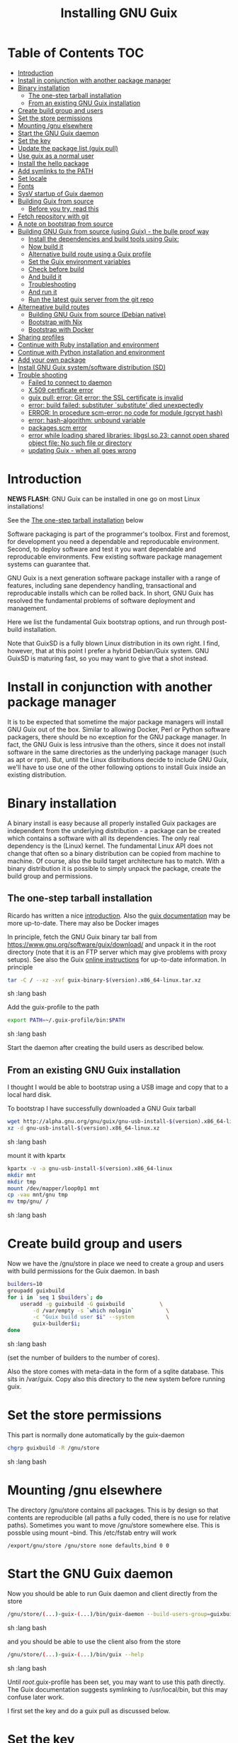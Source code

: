 #+TITLE: Installing GNU Guix

* Table of Contents                                                     :TOC:
 - [[#introduction][Introduction]]
 - [[#install-in-conjunction-with-another-package-manager][Install in conjunction with another package manager]]
 - [[#binary-installation][Binary installation]]
   - [[#the-one-step-tarball-installation][The one-step tarball installation]]
   - [[#from-an-existing-gnu-guix-installation][From an existing GNU Guix installation]]
 - [[#create-build-group-and-users][Create build group and users]]
 - [[#set-the-store-permissions][Set the store permissions]]
 - [[#mounting-gnu-elsewhere][Mounting /gnu elsewhere]]
 - [[#start-the-gnu-guix-daemon][Start the GNU Guix daemon]]
 - [[#set-the-key][Set the key]]
 - [[#update-the-package-list-guix-pull][Update the package list (guix pull)]]
 - [[#use-guix-as-a-normal-user][Use guix as a normal user]]
 - [[#install-the-hello-package][Install the hello package]]
 - [[#add-symlinks-to-the-path][Add symlinks to the PATH]]
 - [[#set-locale][Set locale]]
 - [[#fonts][Fonts]]
 - [[#sysv-startup-of-guix-daemon][SysV startup of Guix daemon]]
 - [[#building-guix-from-source][Building Guix from source]]
   - [[#before-you-try-read-this][Before you try, read this]]
 - [[#fetch-repository-with-git][Fetch repository with git]]
 - [[#a-note-on-bootstrap-from-source][A note on bootstrap from source]]
 - [[#building-gnu-guix-from-source-using-guix---the-bulle-proof-way][Building GNU Guix from source (using Guix) - the bulle proof way]]
   - [[#install-the-dependencies-and-build-tools-using-guix][Install the dependencies and build tools using Guix:]]
   - [[#now-build-it][Now build it]]
   - [[#alternative-build-route-using-a-guix-profile][Alternative build route using a Guix profile]]
   - [[#set-the-guix-environment-variables][Set the Guix environment variables]]
   - [[#check-before-build][Check before build]]
   - [[#and-build-it][And build it]]
   - [[#troubleshooting][Troubleshooting]]
   - [[#and-run-it][And run it]]
   - [[#run-the-latest-guix-server-from-the-git-repo][Run the latest guix server from the git repo]]
 - [[#alterneative-build-routes][Alterneative build routes]]
   - [[#building-gnu-guix-from-source-debian-native][Building GNU Guix from source (Debian native)]]
   - [[#bootstrap-with-nix][Bootstrap with Nix]]
   - [[#bootstrap-with-docker][Bootstrap with Docker]]
 - [[#sharing-profiles][Sharing profiles]]
 - [[#continue-with-ruby-installation-and-environment][Continue with Ruby installation and environment]]
 - [[#continue-with-python-installation-and-environment][Continue with Python installation and environment]]
 - [[#add-your-own-package][Add your own package]]
 - [[#install-gnu-guix-systemsoftware-distribution-sd][Install GNU Guix system/software distribution (SD)]]
 - [[#trouble-shooting][Trouble shooting]]
   - [[#failed-to-connect-to-daemon][Failed to connect to daemon]]
   - [[#x509-certificate-error][X.509 certificate error]]
   - [[#guix-pull-error-git-error-the-ssl-certificate-is-invalid][guix pull: error: Git error: the SSL certificate is invalid]]
   - [[#error-build-failed-substituter-substitute-died-unexpectedly][error: build failed: substituter `substitute' died unexpectedly]]
   - [[#error-in-procedure-scm-error-no-code-for-module-gcrypt-hash][ERROR: In procedure scm-error: no code for module (gcrypt hash)]]
   - [[#error-hash-algorithm-unbound-variable][error: hash-algorithm: unbound variable]]
   - [[#packagesscm-error][packages.scm error]]
   - [[#error-while-loading-shared-libraries-libgslso23-cannot-open-shared-object-file-no-such-file-or-directory][error while loading shared libraries: libgsl.so.23: cannot open shared object file: No such file or directory]]
   - [[#updating-guix---when-all-goes-wrong][updating Guix - when all goes wrong]]

* Introduction

*NEWS FLASH*: GNU Guix can be installed in one go on most Linux installations!

See the [[#the-one-step-tarball-installation][The one-step tarball installation]] below

Software packaging is part of the programmer's toolbox. First and
foremost, for development you need a dependable and reproducable
environment. Second, to deploy software and test it you want
dependable and reproducable environments.  Few existing software
package management systems can guarantee that.

GNU Guix is a next generation software package installer with a range
of features, including sane dependency handling, transactional and
reproducable installs which can be rolled back. In short, GNU Guix has
resolved the fundamental problems of software deployment and
management.

Here we list the fundamental Guix bootstrap options, and run through
post-build installation.

Note that GuixSD is a fully blown Linux distribution in its own right.
I find, however, that at this point I prefer a hybrid Debian/Guix
system. GNU GuixSD is maturing fast, so you may want to give that a
shot instead.

* Install in conjunction with another package manager

It is to be expected that sometime the major package managers will
install GNU Guix out of the box. Similar to allowing Docker, Perl or
Python software packagers, there should be no exception for the GNU
package manager. In fact, the GNU Guix is less intrusive than the
others, since it does not install software in the same directories as
the underlying package manager (such as apt or rpm). But, until the
Linux distributions decide to include GNU Guix, we'll have to use one
of the other following options to install Guix inside an existing
distribution.

* Binary installation

A binary install is easy because all properly installed Guix packages
are independent from the underlying distribution - a package can be
created which contains a software with all its dependencies. The only
real dependency is the (Linux) kernel. The fundamental Linux API does
not change that often so a binary distribution can be copied from
machine to machine. Of course, also the build target architecture has to
match.  With a binary distribution it is possible to simply unpack the
package, create the build group and permissions.

** The one-step tarball installation

Ricardo has written a nice [[http://elephly.net/posts/2015-06-21-getting-started-with-guix.html][introduction]]. Also the [[https://www.gnu.org/software/guix/download/][guix documentation]]
may be more up-to-date. There may also be Docker images

In principle, fetch the GNU Guix binary tar ball from
https://www.gnu.org/software/guix/download/ and unpack it in the root
directory (note that it is an FTP server which may give problems with
proxy setups). See also the Guix [[https://www.gnu.org/software/guix/manual/html_node/Binary-Installation.html][online instructions]] for up-to-date
information. In principle

#+begin_src sh   :lang bash
    tar -C / --xz -xvf guix-binary-$(version).x86_64-linux.tar.xz
#+end_src sh   :lang bash

Add the guix-profile to the path

#+begin_src sh   :lang bash
    export PATH=~/.guix-profile/bin:$PATH
#+end_src sh   :lang bash

Start the daemon after creating the
build users as described below.

** From an existing GNU Guix installation

I thought I would be able to bootstrap using a USB image and copy
that to a local hard disk.

To bootstrap I have successfully downloaded a GNU Guix tarball

#+begin_src sh   :lang bash
    wget http://alpha.gnu.org/gnu/guix/gnu-usb-install-$(version).x86_64-linux.xz
    xz -d gnu-usb-install-$(version).x86_64-linux.xz
#+end_src sh   :lang bash

mount it with kpartx

#+begin_src sh   :lang bash
    kpartx -v -a gnu-usb-install-$(version).x86_64-linux
    mkdir mnt
    mkdir tmp
    mount /dev/mapper/loop0p1 mnt
    cp -vau mnt/gnu tmp
    mv tmp/gnu/ /
#+end_src sh   :lang bash

* Create build group and users

Now we have the /gnu/store in place we need to create a group and
users with build permissions for the Guix daemon. In bash

#+begin_src sh   :lang bash
    builders=10
    groupadd guixbuild
    for i in `seq 1 $builders`; do
        useradd -g guixbuild -G guixbuild           \
            -d /var/empty -s `which nologin`          \
            -c "Guix build user $i" --system          \
            guix-builder$i;
    done
#+end_src sh   :lang bash

(set the number of builders to the number of cores).

Also the store comes with meta-data in the form of a sqlite
database. This sits in /var/guix. Copy also this directory to the new
system before running guix.

* Set the store permissions

This part is normally done automatically by the guix-daemon

#+begin_src sh   :lang bash
    chgrp guixbuild -R /gnu/store
#+end_src sh   :lang bash

* Mounting /gnu elsewhere

The directory /gnu/store contains all packages. This is by design so
that contents are reproducible (all paths a fully coded, there is no
use for relative paths). Sometimes you want to move /gnu/store
somewhere else. This is possble using mount --bind. This /etc/fstab
entry will work

: /export/gnu/store /gnu/store none defaults,bind 0 0

* Start the GNU Guix daemon

Now you should be able to run Guix daemon and client directly from the store

#+begin_src sh   :lang bash
    /gnu/store/(...)-guix-(...)/bin/guix-daemon --build-users-group=guixbuild
#+end_src sh   :lang bash

and you should be able to use the client also from the store

#+begin_src sh   :lang bash
    /gnu/store/(...)-guix-(...)/bin/guix --help
#+end_src sh   :lang bash

Until /root/.guix-profile has been set, you may want to use this path directly.
The Guix documentation suggests symlinking to /usr/local/bin, but this may confuse
later work.

I first set the key and do a guix pull as discussed below.

* Set the key

To enable binary installs you need to authorize it with a key which can
be found with guix

#+begin_src sh   :lang bash
  guix archive --authorize < ~/.config/guix/current/share/guix/ci.guix.gnu.org.pub
#+end_src sh   :lang bash

Make sure to use the right key file.  Note also that you can also call GNU
Guix from its direct path, e.g.

#+begin_src sh   :lang bash
  /gnu/store/8lays(...)-guix-0.8.47739f5/bin/guix archive --authorize < /gnu/store/8lay(...)-guix-0.8.47739f5/share/guix/keyfile
#+end_src sh   :lang bash

* Update the package list (guix pull)

(see the health warning at the end of this section)

#+begin_src sh   :lang bash
   guix pull
#+end_src sh   :lang bash

downloads the latest Guix source code and package descriptions, and
deploys it.  Update guix (do this as root so the daemon does not get
garbage collected later).

#+begin_src sh   :lang bash
   guix package -i guix
#+end_src sh   :lang bash

you may want to restart the daemon after a successful upgrade.

Guix pull has options to fetch older versions of the tree using a git
HASH. There is also guix 'timemachine' you can explore.

* Use guix as a normal user

As a normal user you can now install software (see below install the
hello package). Guix will ask you to install a dir for the user in
/var/guix/profiles/per-user/. As root

: mkdir /var/guix/profiles/per-user/pjotr
: chown pjotr /var/guix/profiles/per-user/pjotr

Now run guix the first time from the store (using the path that the
root version of guix has) and install guix client itself

: su pjotr
: /gnu/store/(...)guix(...)/bin/guix package -i guix

and update the path

: export PATH=$HOME/.guix-profile/bin:$PATH
: which guix

* Install the hello package

#+begin_src sh   :lang bash
  guix package -i hello

    The following package will be installed:
      hello-2.9    out     /gnu/store/yfipxvqnibw17ncp4c828hhcwsbxc3d7-hello-2.9
    The following file will be downloaded:
      /gnu/store/yfipxvqnibw17ncp4c828hhcwsbxc3d7-hello-2.9
    found valid signature for '/gnu/store/yfipxvqnibw17ncp4c828hhcwsbxc3d7-hello-2.9', from 'http://hydra.gnu.org/nar/yfipxvqnibw17ncp4c828hhcwsbxc3d7-hello-2.9'
    downloading `/gnu/store/yfipxvqnibw17ncp4c828hhcwsbxc3d7-hello-2.9' from `http://hydra.gnu.org/nar/yfipxvqnibw17ncp4c828hhcwsbxc3d7-hello-2.9' (0.2 MiB installed)...
    http://hydra.gnu.org/nar/yfipxvqnibw17ncp4c828hhcwsbxc3d7-hello-2.9       43.0 KiB transferred2 packages in profile
#+end_src sh   :lang bash

did a binary install of the hello package. A symlink was created in
~/.guix-profile/bin/ pointing to
/gnu/store/yfipxvqnibw17ncp4c828hhcwsbxc3d7-hello-2.9/bin/hello.

Note that you have the great luxury of interrupting GNU Guix at any
point during build and installation. That is because it is TRANSACTION
SAFE!

Another luxury is that you can copy packages from one dir/machine to
another. It is SAFE because each package is isolated from
another. Note: you may need to copy the dependencies too.

* Add symlinks to the PATH

After adding to the path

#+begin_src sh   :lang bash
  export PATH=$HOME/.guix-profile/bin:$PATH
#+end_src sh   :lang bash

we can run

#+begin_src sh   :lang bash
  hello

    Hello, world!
#+end_src sh   :lang bash

Since GNU Guix development revolves around guile (the Scheme programming language) and emacs, let us
install

#+begin_src sh   :lang bash
  guix package -i guile
  guix package -i emacs
#+end_src sh   :lang bash

in both cases I got a successful install for guile and emacs.

To build a package from source, checkout the repository with git and run

#+begin_src sh   :lang bash
  ./pre-inst-env guix build hello
#+end_src sh   :lang bash

downloaded a few more packages for building and compiled a new hello. This time with a different
path, presumably because these are different dependencies. This we can check:

#+begin_src sh   :lang bash
  guix gc --references $(guix build hello)

    /gnu/store/1qf4rsznfhvdis39jzdmx0dfjy2jwzgz-gcc-4.8.3-lib
    /gnu/store/scmy8hnpccld0jszbgdw5csdc9z8f9jf-glibc-2.19
    /gnu/store/yfipxvqnibw17ncp4c828hhcwsbxc3d7-hello-2.9
#+end_src sh   :lang bash

To get the other one

#+begin_src sh   :lang bash
  guix gc --references /gnu/store/77dzhv9yx5x2rq370swp8scsps961pj6-hello-2.9

    /gnu/store/3h38sfay2f02rk4i768ci8xabl706rf9-glibc-2.20
    /gnu/store/px5ks6hyjszqp269l9b91354zjclv6c2-gcc-4.8.3-lib
    /gnu/store/77dzhv9yx5x2rq370swp8scsps961pj6-hello-2.9
#+end_src sh   :lang bash

And you can tell that the dependencies are not the same. It gets better. You can list the
build dependencies too

#+begin_src sh   :lang bash
  guix gc --requisites /gnu/store/77dzhv9yx5x2rq370swp8scsps961pj6-hello-2.9

    /gnu/store/2sflarfdfpcjkywy4hwknwrwxmx4rrhi-glibc-2.20-locales
    /gnu/store/px5ks6hyjszqp269l9b91354zjclv6c2-gcc-4.8.3-lib
    /gnu/store/3h38sfay2f02rk4i768ci8xabl706rf9-glibc-2.20
    /gnu/store/77dzhv9yx5x2rq370swp8scsps961pj6-hello-2.9
#+end_src sh   :lang bash

How many package managers can achieve that?

* Set locale

If you see the message

   warning: failed to install locale: Invalid argument

it means your locale needs to be found. Guix comes with a small locale
database

#+begin_src sh   :lang bash
   guix package -i glibc-locales
#+end_src sh   :lang bash

Set the GUIX_LOCPATH

#+begin_src sh   :lang bash
    export GUIX_LOCPATH=$HOME/.guix-profile/lib/locale
#+end_src sh   :lang bash

Choose one from

#+begin_src sh   :lang bash
   ls $GUIX_LOCPATH/2.22/
   export LC_ALL=en_US.UTF-8
#+end_src sh   :lang bash

When you keep getting locale errors it may mean that you are actually
running tools linked against a different glibc version (!2.22).
Say you get an error with bash

: ldd `which bash`

lists

: libc.so.6 => /gnu/store/m9vxvhdj691bq1f85lpflvnhcvrdilih-glibc-2.23/lib/libc.so.6 (0x00007f4905aec000)

Aha, here we have version 2.23. You need to install also the locale
that ends up in $GUIX_LOCPATH/2.23/

: guix package -A locale
:   glibc-locales   2.23    out     gnu/packages/base.scm:763:2
: guix package -i glibc-locales@2.23

: export GUIX_LOCPATH=~/.guix-profile/lib/locale/
: export LC_ALL=en_GB.UTF-8

and all should be well - at least for tools installed with Guix.

Not recommended: set the LOCPATH to that of your underlying
distribution - incompatibilities may exist. See also the [[https://www.gnu.org/software/guix/manual/html_node/Application-Setup.html][Guix docs]].

* Fonts

When installing fonts they end up in ~/.guix-profile/share/fonts.

The fontconfig package contains utilities that help sort font
issues. E.g.

: fc-list

will show the fonts in scope which tend to be the underlying
distribution's.

: fc-list :scalable=true:spacing=mono: family
: FreeMono
: xterm -fa "FreeMono:size=16:antialias=false"

or

: fc-match fixed
: n019003l.pfb: "Nimbus Sans L" "Regular"
: xterm -fn 7x13 -fa "Nimbus Sans L:size=16"

another option I use is

: xterm -fa Fixed-20

The majority of graphical applications uses Fontconfig to locate and
load font and perform X11-client-side rendering.  Guix's address@hidden
package looks for fonts in the user's profile by default, so you have
to install them there.

FIXME: but actually Fontconfig's cache will have the host distro's
fonts listed, so maybe this is not a problem?

Please drop this as ~/.config/fontconfig/fonts.conf:

<fontconfig><dir>/run/current-system/profile/share/fonts</dir></fontconfig>

Probably the most comprehensive description of fonts can be found
[[http://xpt.sourceforge.net/techdocs/nix/x/fonts/xf21-XOrgFontConfiguration/single/][here]]. With GNU Guix the relevant dirs will be found in ~/.guix-profile.

* SysV startup of Guix daemon

Guix comes with a script for systemd. For SysV's startup I use /etc/init.d/guix-daemon which
looks like

#+begin_src sh   :lang bash
#!/bin/sh
### BEGIN INIT INFO
# Provides:          guix-daemon
# Required-Start:    mountdevsubfs
# Required-Stop:
# Should-Start:
# Should-Stop:
# X-Start-Before:
# X-Stop-After:
# Default-Start:     2 3 4 5
# Default-Stop:      0 1 6
### END INIT INFO

SCRIPTNAME=/etc/init.d/guix-daemon

. /lib/lsb/init-functions

[ -x /root/.guix-profile/bin/guix-daemon ] || exit 0

do_start()
{
        # /root/.guix-profile/bin/guix-daemon --build-users-group=guixbuild 2>/dev/null || return 2
        /root/.guix-profile/bin/guix-daemon --build-users-group=guixbuild 2> /var/log/guix.log &
}

case "$1" in
  start)
        log_action_begin_msg "Setting up GNU Guix daemon"
        do_start
        case "$?" in
                0|1) log_action_end_msg 0 ;;
                2) log_action_end_msg 1 ;;
        esac
        ;;
  stop|restart|force-reload|status)
        log_action_begin_msg "Killing GNU Guix daemon"
        killall guix-daemon
        ;;
  *)
        echo "Usage: $SCRIPTNAME start" >&2
        exit 3
        ;;
esac
#+end_src sh   :lang bash

and (on Debian)

: update-rc.d guix-daemon defaults

* Building Guix from source
** Before you try, read this

Note that above guix tarball binary installation is by far the easiest
if your package manager does not support Guix by default. Every
distribution contains its own dependencies which may interfere with a
Guix source install. But then, some of us are more adventurous than
others and you may need the git tree to package new software and work
on reproducible builds.

* Fetch repository with git

Use one of https://savannah.gnu.org/git/?group=guix and clone with
sub modules:

: git clone --recurse git://git.savannah.gnu.org/guix.git

when updating

: git pull --recurse-submodules git-URI

* A note on bootstrap from source

Bootstrapping from source, after checking out the git Guix source tree
can be surprisingly tricky because of the build dependencies. Your
mileage may vary, but currently I recommend starting from the tar-ball
install described above instead and build Guix using Guix tools with
an environment and profile (explained in the next section).

For building from source it is particularly important not to *mix*
Guix and native dependencies. Also make sure you are using the proper
localstatedir.

* Building GNU Guix from source (using Guix) - the bulle proof way

This is my recommended route for building from source. It is a great
route because it uses Guix packages isolated from the rest of the
system using a Guix container (environment).

You can re-build and re-install Guix using a system that already runs
Guix.  To do so (copied from the Guix README). For example, after the
binary tar install described above:

** Install the dependencies and build tools using Guix:

Install packages after setting the path/environment with

: . ~/.guix-profile/etc/profile
: guix --version

Make sure you have a recent version.

And create the build environment using a recent guix with

#+begin_src sh   :lang bash
guix environment -C guix --ad-hoc bash vim guile-json
#+end_src

The -C makes it a container. If you have run a guix pull you can do

#+begin_src sh   :lang bash
~/.config/guix/current/bin/guix environment -C guix --ad-hoc bash vim guile-json
#+end_src

Tip: once you have built guix successfully you can also use the
./pre-inst-env prefix:

#+begin_src sh   :lang bash
./pre-inst-env guix environment -C guix --ad-hoc bash vim guile-json
#+end_src sh   :lang bash

i.e., alternatively you can use any guix on your system and even
create the environment by hand (this may be useful to get out of a
pickle)

#+begin_src sh   :lang bash
screen -S guix-build # I tend to build in screen
env -i /bin/bash --login --noprofile --norc
/gnu/store/h410qzgv3ilk9pivi1a99q0pq0dlzkki-guix-0.ver.0-5.228a398/bin/guix environment guix --ad-hoc help2man git strace \
  pkg-config less vim binutils coreutils grep guile guile-git gcc guile-json po4a guile-sqlite3 --no-grafts
bash # you may want this shell
#+end_src sh   :lang bash

Use the --no-grafts switch if you have built packages that way before to avoid
triggering a full rebuild.

Note that you can opt to start guix by installing the binary tar ball,
or copying it from another machine using the rather useful `guix
archive' or [[https://www.gnu.org/software/guix/news/creating-bundles-with-guix-pack.html][guix pack]] commands.

** Now build it

You may want to take a note of these running versions

#+begin_src sh   :lang bash
gcc --version
guile --version
rm -rf autom4te.cache/ # to be sure
make clean
./bootstrap
./configure --localstatedir=/var
make clean    # to be really sure
make clean-go # to be even surer
time make
#+end_src sh   :lang bash

Once you have done it you should be able to run

: ./pre-inst-env guix --version

In case of problems, on the mailing list it was suggested to actually
clean everything, git clone a new repository as a test.  Or, try this
(warning: this will remove ALL untracked files and undo ALL changes):

#+begin_src sh   :lang bash
    make distclean
    git clean -dfx
    git reset --hard
#+end_src

the only other thing I can think to clean is your Guile ccache
(although I don't think it's likely the cause), which I believe you
can safely do with the following command:

:  rm -rf ~/.cache/guile/ccache

Finally, especially if you do not use containers (-C switch) the
safest route is by using guix environment after starting a clean shell
(note environment does not clutter up your main profile because you
get a temporary one!):

#+begin_src sh   :lang bash
screen -S guix-build # I tend to build in screen
env -i /bin/bash --login --noprofile --norc
#+end_src

** Alternative build route using a Guix profile

Note: this is a lesser option than using guix environment because
there may be issues with a 'polluted' environment. Use above if you
can.

Display the search paths and set them, e.g.

#+begin_src sh   :lang bash
guix package --search-paths
export PATH="$HOME/.guix-profile/bin:$HOME/.guix-profile/sbin"
export INFOPATH="$HOME/.guix-profile/share/info"
#+end_src sh   :lang bash

Note that if you want full isolation you may want to use 'guix
environment', but here we opt for the lazy version. E.g.

#+begin_src sh   :lang bash
   guix package --install autoconf automake bzip2 gcc-toolchain gettext \
                          guile libgcrypt pkg-config sqlite m4 make \
                          gnutls guile-json
#+end_src sh   :lang bash

I also run

#+begin_src sh   :lang bash
    guix package --install grep sed texinfo graphviz \
      binutils coreutils xz tar findutils gawk git
#+end_src sh   :lang bash

which may be used during build time.

In fact, I create a special (isolated) build profile using -p and add
that to the PATH instead. I use -p $HOME/opt/guix-build-system so the
full thing becomes (with some additional tools I use)

#+begin_src sh   :lang bash
   mkdir $HOME/opt
   guix package -p $HOME/opt/guix-build-system --install autoconf \
      automake bzip2 gcc-toolchain gettext guile libgcrypt \
      pkg-config sqlite m4 make grep sed texinfo graphviz bash \
      help2man binutils coreutils xz tar findutils gawk git less \
      time which diffutils vim help2man gnutls guile-json
   export PATH=$HOME/opt/guix-build-system/bin:$PATH
   guix package -p ~/opt/guix-build-system --search-paths
#+end_src sh   :lang bash

Note You can also use your own caching server as described in
[[REPRODUCIBLE.org]].

Note that the --no-grafts should align with that of your caching
server.

** Set the Guix environment variables

Guix recommends you to set during the package installation process: ACLOCAL_PATH, CPATH, LIBRARY_PATH, PKG_CONFIG_PATH

You can view the environment variable definitions Guix recommends with

: guix package --search-paths

or when using a profile

: guix package -p ~/opt/guix-build-system --search-paths

To get rid of the LOCALE errors, do something like

#+begin_src sh   :lang bash
export GUIX_LOCPATH=$HOME/.guix-profile/lib/locale
export LC_ALL=en_US.utf8
#+end_src sh   :lang bash

Mine are for the build system

#+begin_src sh   :lang bash
export PATH="/home/pjotr/opt/guix-build-system/bin:/home/pjotr/opt/guix-build-system/sbin"
export ACLOCAL_PATH="/home/pjotr/opt/guix-build-system/share/aclocal"
export C_INCLUDE_PATH="/home/pjotr/opt/guix-build-system/include"
export CPLUS_INCLUDE_PATH="/home/pjotr/opt/guix-build-system/include"
export LIBRARY_PATH="/home/pjotr/opt/guix-build-system/lib"
export GUILE_LOAD_PATH="/home/pjotr/opt/guix-build-system/share/guile/site/2.0"
export GUILE_LOAD_COMPILED_PATH="/home/pjotr/opt/guix-build-system/lib/guile/2.0/site-ccache:/home/pjotr/opt/guix-build-system/share/guile/site/2.0"
export PKG_CONFIG_PATH="/home/pjotr/opt/guix-build-system/lib/pkgconfig"
export INFOPATH="/home/pjotr/opt/guix-build-system/share/info"
export BASH_LOADABLES_PATH="/home/pjotr/opt/guix-build-system/lib/bash"
export GIT_EXEC_PATH="/home/pjotr/opt/guix-build-system/libexec/git-core"
#+end_src sh   :lang bash

** Check before build

Make sure the path is pointing to the build path

#+begin_src sh   :lang bash
which env
#+end_src sh   :lang bash

should give

#+begin_src sh   :lang bash
$HOME/opt/guix-build-system/bin/env
#+end_src sh   :lang bash

** And build it

Re-run the 'configure' script passing it the option
'--with-libgcrypt-prefix=$HOME/.guix-profile/' if needed, as well as
'--localstatedir=/somewhere', where '/somewhere' is the
'localstatedir' value of the currently installed Guix (failing to do
that would lead the new Guix to consider the store to be
empty!). E.g., the simple form

#+begin_src sh   :lang bash
./configure --localstatedir=/var
#+end_src sh   :lang bash

If that did not work try recreating configure with bootstrap

#+begin_src sh   :lang bash
./bootstrap
./configure --localstatedir=/var
#+end_src

Run `make' (and optionally `make check') every time you change something in the
repository. Make can do parallel builds so for 4 cores

: make clean ; time make

Those cores get used well! When you got to this point you can always
rebuild the Guix tools from the git checkout of the master branch. All
you need to do is (re)use the tools installed in ~/opt/guix-build-system/.

** Troubleshooting

If you encounter problems at this stage, for example a missing
autoreconf, it is probably because the PATHs have not been set
correctly. Do not mix in paths from the underlying Linux
distribution. They should show cleanly what

: guix package -p ~/opt/guix-build-system --search-paths

suggests! Maybe check

: set|grep guix

which should show the same environment.

** And run it

You may want to avoid "make install" since it will probably install
the guix binaries in /usr and you want to run it in the source dir
with ./pre-inst-env, e.g.,

#+begin_src sh   :lang bash
    ./pre-inst-env guix package -A ruby
      ruby    1.8.7-p374      out     gnu/packages/ruby.scm:156:2
      ruby    2.1.8   out     gnu/packages/ruby.scm:123:2
      ruby    2.2.4   out     gnu/packages/ruby.scm:104:2
      ruby    2.3.0   out     gnu/packages/ruby.scm:47:2
      ruby-activesupport      4.2.4   out     gnu/packages/ruby.scm:2466:2
      (... 137 more gems as per Feb 2016 ...)
#+end_src sh   :lang bash

At this point check whether the database path (localstatedir) was
correct by checking what packages it can find and what packages you
have installed with

#+begin_src sh   :lang bash
    ./pre-inst-env guix package -I
#+end_src sh   :lang bash

And you can upgrade GNU Guix itself to the latest and greatest with

#+begin_src sh   :lang bash
    ./pre-inst-env guix package -i guix
#+end_src sh   :lang bash

Now you may want to make sure the PATH only points to $HOME/.guix-profile/bin
or, at least, that it comes first.

#+begin_src sh   :lang bash
  export PATH=$HOME/.guix-profile/bin:/usr/bin:/bin
  set|grep guix
#+end_src sh   :lang bash

** Run the latest guix server from the git repo

After building I run the latest version of the daemon (as root) with
something similar to

#+begin_src sh   :lang bash
env TMPDIR=/gnu/tmp ./pre-inst-env ./guix-daemon --build-users-group=guixbuild -c 6 -M 4
#+end_src sh   :lang bash

Note that this will not honour binary downloads because it won't see
the key - so for building only.

Without the pre-inst-env script the daemon won't be able to find the
substitute checker:

: substitute: error: executing `/usr/local/libexec/guix/substitute': No such file or directory
: guix package: error: build failed: substituter `substitute' died unexpectedly

If you get something like "error while loading shared libraries:
libsqlite3.so.0: cannot open shared object file: No such file or
directory" you may want to add the LD_LIBRARY_PATH to run the server
after setting up the paths suggested by 'guix package --search-paths'.

#+begin_src sh   :lang bash
env LD_LIBRARY_PATH=$LIBRARY_PATH ./pre-inst-env ./guix-daemon --build-users-group=guixbuild
#+end_src sh   :lang bash

* Alterneative build routes
** Building GNU Guix from source (Debian native)

Note: I have used this option in a while.

Before autumn 2014, I was not successful in installing GNU Guix from
source, in fact, to get GNU Guix running on Debian proved surprisingly
hard. But with Guix 0.7 I got a working installation on Debian
(building from the source tarball using Debian packages) and David and
I created the first Ruby package in September 2014.

: Even so, the recommended route is bootstrapping Guix from Guix in
: Debian (see above section).

To do a Debian install make sure to remove all references to guix in
the PATH and other settings. Use the full native dependencies too
bootstrap from source. I.e.

#+begin_src sh   :lang bash
  export BASH=/bin/bash
  export PATH=/usr/local/bin:/usr/bin:/bin
  set|grep -i guix
#+end_src sh   :lang bash

With guix 0.7 and 0.8 I have built from source on Debian.

#+begin_src sh   :lang bash
  which guix
      /usr/local/bin/guix

  guix --version
    guix (GNU Guix) 0.8
#+end_src sh   :lang bash

NOTE: When upgrading guix through guix (i.e., 'guix package -i guix')
make sure the same metadata is seen by the new daemon! The old one may
be using the /usr/local prefix, so the metadata will be in
/usr/local/var/guix while the new one may expect the data in
/var/guix. A symlink may solve it.

** Bootstrap with Nix

No longer supported. It is possible to reintroduce a Nix
package for GNU Guix, but the binary installer is just as convenient.

** Bootstrap with Docker

Docker allows isolation of packages. For installing Docker follow the
instructions on http://www.docker.com/. Docker should play well with
Guix, though I have not tried it (yet). There is a description of a
Docker install [[https://github.com/wurmlab/Dockerfiles/tree/master/guix][online]].

The store /gnu/store can be mounted inside a Docker image. This not
only allows sharing packages between docker images, but also gives the
perspective of using Docker for bootstrapping Guix.

Note that Guix comes with its own container manager built-in. So you
may not need Docker after all.

* Sharing profiles

Guix has this amazing facility called 'profiles' (originally coming
from Nix) which does away with hacks like Unix modules and Debian
[[https://wiki.debian.org/DebianAlternatives][alternatives]]. Any user can create any number of profiles in his/her
home directory to, for example, address the need of running different
Python versions. For the use of profiles see the [[https://www.gnu.org/software/guix/manual/html_node/Invoking-guix-package.html][GNU Guix
documentation]].

One thing we like to do is share profiles. The current situation is to
have one 'master' user on the system that can install profiles in
/usr/local/guix-profiles and these can easily be used by others. So

: guix package -p /usr/local/guix-profiles/shared-profile -i vim

and any user can add the profile to the path

: export PATH="/usr/local/guix-profiles/shared-profile/bin:$PATH"

and run vim. On Debian we can use the alternative system to link
to these again (as root)

: cd /etc/alternatives
: ln -s /usr/local/guix-profiles/shared-profile/bin/vi
: ln -s /usr/local/guix-profiles/shared-profile/bin/view
: ln -s /usr/local/guix-profiles/shared-profile/bin/vim

And now all users are all sharing the Guix installation of vim rather
than then underlying Debian one.

* Continue with Ruby installation and environment

See [[https://github.com/pjotrp/guix-notes/blob/master/RUBY.org][GNU Guix Ruby]]

* Continue with Python installation and environment

See [[https://github.com/pjotrp/guix-notes/blob/master/PYTHON.org][GNU Guix Python]]

* Add your own package

See [[https://github.com/pjotrp/guix-notes/blob/master/HACKING.org][GNU Guix HACKING]]

* Install GNU Guix system/software distribution (SD)

See [[GuixSD.org]].
* Trouble shooting
** Failed to connect to daemon

If you get on a guix command

: guix package: error: failed to connect to `/var/guix/daemon-socket/socket': Connection refused

it means the daemon is not running.

** X.509 certificate error

E.g.

: guix/build/download.scm:424:6: X.509 certificate of 'rubygems.org' could not be verified:
:   insecure-algorithm
:   signer-not-found
:   invalid

When you get the X.509 certificate error it means that openssl can not find the certificates.

Install the certificates with

: guix package -i nss-certs

and set the environment as suggested by Guix. E.g.,

#+begin_src sh   :lang bash
export GIT_SSL_CAINFO="$HOME/.guix-profile/etc/ssl/certs/ca-certificates.crt${GIT_SSL_CAINFO:+:}$GIT_SSL_CAINFO"
export SSL_CERT_DIR="$HOME/.guix-profile/etc/ssl/certs${SSL_CERT_DIR:+:}$SSL_CERT_DIR"
#+end_src

If that does not work for git try

#+begin_src bash
guix package -i nss-certs git
export PATH=$HOME/.guix-profile/bin:$PATH
export GIT_SSL_CAINFO="$HOME/.guix-profile/etc/ssl/certs/ca-certificates.crt"
export SSL_CERT_DIR="$HOME/.guix-profile/etc/ssl/certs"
~/.guix-profile/bin/git pull
#+end_src

to make sure all ducks are in a row.

Certificate search paths are a bit of a mess. I have found the following
you can set depending on what is used:

| ENV                            |                 |
|--------------------------------+-----------------|
| SSL_CERT_FILE and SSL_CERT_DIR | openssl         |
| ARVADOS_API_HOST_INSECURE      | arvados         |
| HTTPLIB2_CA_CERTS              | python-httplib2 |
| GIT_SSL_CAINFO                 | git             |
| CURL_CA_BUNDLE                 | curl            |

and the list goes on.

In a pinch you can override checking for certificates. Examples for [[https://stackoverflow.com/questions/11621768/how-can-i-make-git-accept-a-self-signed-certificate][git]].

** guix pull: error: Git error: the SSL certificate is invalid

Solution, see above X.509 certificate error

** error: build failed: substituter `substitute' died unexpectedly

Make sure the keys are working. The real error appears to be related
to the daemon loading libraries. Best is to revert the daemon to an
older version already installed in the store. E.g.,

: /gnu/store/0g9k45d7s5xak5mj2wqvahkphfgyxm4j-guix-0.10.0-0.7611/bin/guix-daemon  --build-users-group=guixbuild

and see if it fixes the problem. When it works take the opportunity
to install a latest guix

: ./pre-inst-env guix package -i guix

so you can recover from that later.
** ERROR: In procedure scm-error: no code for module (gcrypt hash)

Guix is built with Guile and Guile has trouble finding the gcrypt package. Fix it by
installing guix in a profile and setting the LOAD PATHS, e.g.:

: guix package -i guix -p ~/opt/guix

Look for

: find ~/opt/guix/ -name gcrypt*

and

#+BEGIN_SRC bash
export GUILE_LOAD_PATH=~/opt/guix/share/guile/site/3.0
export GUILE_LOAD_COMPILED_PATH=~/opt/guix/lib/guile/3.0/site-ccache
#+END_SRC

or after a ~guix pull~

#+BEGIN_SRC bash
export GUILE_LOAD_PATH=~/.config/guix/current/share/guile/site/3.0
export GUILE_LOAD_COMPILED_PATH=~/.config/guix/current/lib/guile/3.0/site-ccache
#+END_SRC

Note: Guix only recently moved to guile3! This means if you are
dealing with different versions of guile it gets a bit more
complicated. My trick is to have an older version of guix in
~/opt/guix-old and something like

#+BEGIN_SRC bash
export GUILE_LOAD_PATH=~/opt/guix-old/share/guile/site/2.2/
export GUILE_LOAD_COMPILED_PATH=~/opt/guix-old/share/guile/site/2.2/
#+END_SRC

** error: hash-algorithm: unbound variable

Recent versions of Guix (May 2020) introduce this error for gcrypt.
You'll have to upgrade to a more recent version of Guix, perhaps using
guix pull.

** packages.scm error

This error means you have to upgrade the guix daemon:

: guix/packages.scm:871:27: In procedure thunk:
: guix/packages.scm:871:27: In procedure struct_vtable: Wrong type argument in position 1 (expecting struct): #f

In this case you may need the --no-grafts switch. See also the
procedure described in bug#25775: Can't install packages after guix
pull.

When you run into unexplainable errors upgrading the guix daemon is a
good thing to try anyway.
** error while loading shared libraries: libgsl.so.23: cannot open shared object file: No such file or directory

You are probably not linking with ld-wrapper but are using a native /bin/ld

** updating Guix - when all goes wrong

When you get stuck with Guix it may be possible to unpack the binary
installation tarball from the main website and copy the files in
gnu/store into your own store. Now you can run that guix from there

: /gnu/store/hash-guix-version/bin/guix package -i guix

The resident database may or may not work (the database format does
not change often). If the database fails, you can overwrite the
database files in /var/guix, but note that when you run a garbage
collect most files are not tracked and will be deleted.
